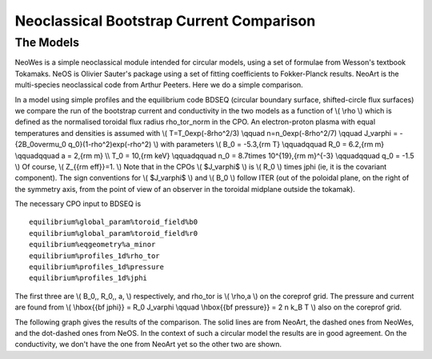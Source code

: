 .. _imp4_neoclassic:

Neoclassical Bootstrap Current Comparison
=========================================

The Models
----------

NeoWes is a simple neoclassical module intended for circular models,
using a set of formulae from Wesson's textbook Tokamaks. NeOS is Olivier
Sauter's package using a set of fitting coefficients to Fokker-Planck
results. NeoArt is the multi-species neoclassical code from Arthur
Peeters. Here we do a simple comparison.

In a model using simple profiles and the equilibrium code BDSEQ
(circular boundary surface, shifted-circle flux surfaces) we compare the
run of the bootstrap current and conductivity in the two models as a
function of \\( \\rho \\) which is defined as the normalised toroidal
flux radius rho_tor_norm in the CPO. An electron-proton plasma with
equal temperatures and densities is assumed with \\(
T=T_0\exp(-8\rho^2/3) \\qquad n=n_0\exp(-8\rho^2/7) \\qquad J_\varphi =
-{2B_0\over\mu_0 q_0}(1-\rho^2)\exp(-\rho^2) \\) with parameters \\( B_0
= -5.3\,{\rm T} \\qquad\qquad R_0 = 6.2\,{\rm m} \\qquad\qquad a =
2\,{\rm m} \\\\ T_0 = 10\,{\rm keV} \\qquad\qquad n_0 = 8.7\times
10^{19}\,{\rm m}^{-3} \\qquad\qquad q_0 = -1.5 \\) Of course, \\(
Z_{{\rm eff}}=1. \\) Note that in the CPOs \\( $J_\varphi$ \\) is \\(
R_0 \\) times jphi (ie, it is the covariant component). The sign
conventions for \\( $J_\varphi$ \\) and \\( B_0 \\) follow ITER (out of
the poloidal plane, on the right of the symmetry axis, from the point of
view of an observer in the toroidal midplane outside the tokamak).

The necessary CPO input to BDSEQ is

::

   equilibrium%global_param%toroid_field%b0
   equilibrium%global_param%toroid_field%r0
   equilibrium%eqgeometry%a_minor
   equilibrium%profiles_1d%rho_tor
   equilibrium%profiles_1d%pressure
   equilibrium%profiles_1d%jphi

The first three are \\( B_0,\, R_0,\, a, \\) respectively, and rho_tor
is \\( \\rho\,a \\) on the coreprof grid. The pressure and current are
found from \\( \\hbox{{\bf jphi}} = R_0 J_\varphi \\qquad \\hbox{{\bf
pressure}} = 2 n k_B T \\) also on the coreprof grid.

The following graph gives the results of the comparison. The solid lines
are from NeoArt, the dashed ones from NeoWes, and the dot-dashed ones
from NeOS. In the context of such a circular model the results are in
good agreement. On the conductivity, we don't have the one from NeoArt
yet so the other two are shown.


